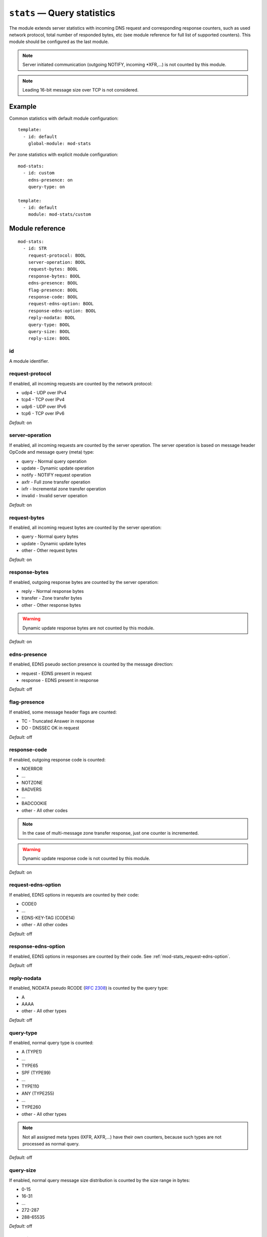 .. _mod-stats:

``stats`` — Query statistics
============================

The module extends server statistics with incoming DNS request and corresponding
response counters, such as used network protocol, total number of responded bytes,
etc (see module reference for full list of supported counters).
This module should be configured as the last module.

.. NOTE::
   Server initiated communication (outgoing NOTIFY, incoming \*XFR,...) is not
   counted by this module.

.. NOTE::
   Leading 16-bit message size over TCP is not considered.

Example
-------

Common statistics with default module configuration::

    template:
      - id: default
        global-module: mod-stats

Per zone statistics with explicit module configuration::

    mod-stats:
      - id: custom
        edns-presence: on
        query-type: on

    template:
      - id: default
        module: mod-stats/custom

Module reference
----------------

::

 mod-stats:
   - id: STR
     request-protocol: BOOL
     server-operation: BOOL
     request-bytes: BOOL
     response-bytes: BOOL
     edns-presence: BOOL
     flag-presence: BOOL
     response-code: BOOL
     request-edns-option: BOOL
     response-edns-option: BOOL
     reply-nodata: BOOL
     query-type: BOOL
     query-size: BOOL
     reply-size: BOOL

.. _mod-stats_id:

id
..

A module identifier.

.. _mod-stats_request-protocol:

request-protocol
................

If enabled, all incoming requests are counted by the network protocol:

* udp4 - UDP over IPv4
* tcp4 - TCP over IPv4
* udp6 - UDP over IPv6
* tcp6 - TCP over IPv6

*Default:* on

.. _mod-stats_server-operation:

server-operation
................

If enabled, all incoming requests are counted by the server operation. The
server operation is based on message header OpCode and message query (meta) type:

* query - Normal query operation
* update - Dynamic update operation
* notify - NOTIFY request operation
* axfr - Full zone transfer operation
* ixfr - Incremental zone transfer operation
* invalid - Invalid server operation

*Default:* on

.. _mod-stats_request-bytes:

request-bytes
.............

If enabled, all incoming request bytes are counted by the server operation:

* query - Normal query bytes
* update - Dynamic update bytes
* other - Other request bytes

*Default:* on

.. _mod-stats_response-bytes:

response-bytes
..............

If enabled, outgoing response bytes are counted by the server operation:

* reply - Normal response bytes
* transfer - Zone transfer bytes
* other - Other response bytes

.. WARNING::
   Dynamic update response bytes are not counted by this module.

*Default:* on

.. _mod-stats_edns-presence:

edns-presence
.............

If enabled, EDNS pseudo section presence is counted by the message direction:

* request - EDNS present in request
* response - EDNS present in response

*Default:* off

.. _mod-stats_flag-presence:

flag-presence
.............

If enabled, some message header flags are counted:

* TC - Truncated Answer in response
* DO - DNSSEC OK in request

*Default:* off

.. _mod-stats_response-code:

response-code
.............

If enabled, outgoing response code is counted:

* NOERROR
* ...
* NOTZONE
* BADVERS
* ...
* BADCOOKIE
* other - All other codes

.. NOTE::
   In the case of multi-message zone transfer response, just one counter is
   incremented.

.. WARNING::
   Dynamic update response code is not counted by this module.

*Default:* on

.. _mod-stats_request-edns-option:

request-edns-option
...................

If enabled, EDNS options in requests are counted by their code:

* CODE0
* ...
* EDNS-KEY-TAG (CODE14)
* other - All other codes

*Default:* off

.. _mod-stats_response-edns-option:

response-edns-option
....................

If enabled, EDNS options in responses are counted by their code. See
:ref:`mod-stats_request-edns-option`.

*Default:* off

.. _mod-stats_reply-nodata:

reply-nodata
............

If enabled, NODATA pseudo RCODE (:rfc:`2308#section-2.2`) is counted by the
query type:

* A
* AAAA
* other - All other types

*Default:* off

.. _mod-stats_query-type:

query-type
..........

If enabled, normal query type is counted:

* A (TYPE1)
* ...
* TYPE65
* SPF (TYPE99)
* ...
* TYPE110
* ANY (TYPE255)
* ...
* TYPE260
* other - All other types

.. NOTE::
   Not all assigned meta types (IXFR, AXFR,...) have their own counters,
   because such types are not processed as normal query.

*Default:* off

.. _mod-stats_query-size:

query-size
..........

If enabled, normal query message size distribution is counted by the size range
in bytes:

* 0-15
* 16-31
* ...
* 272-287
* 288-65535

*Default:* off

.. _mod-stats_reply-size:

reply-size
..........

If enabled, normal reply message size distribution is counted by the size range
in bytes:

* 0-15
* 16-31
* ...
* 4080-4095
* 4096-65535

*Default:* off
